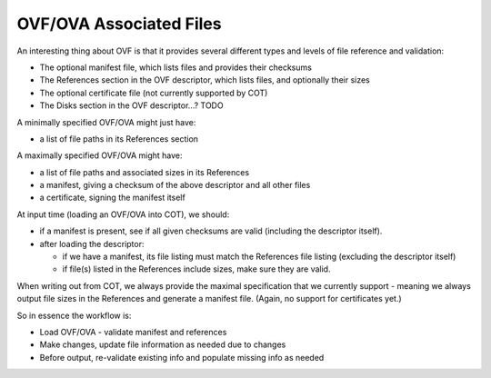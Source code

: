 OVF/OVA Associated Files
------------------------

An interesting thing about OVF is that it provides several different types and
levels of file reference and validation:

- The optional manifest file, which lists files and provides their checksums
- The References section in the OVF descriptor, which lists files, and
  optionally their sizes
- The optional certificate file (not currently supported by COT)
- The Disks section in the OVF descriptor...? TODO

A minimally specified OVF/OVA might just have:

- a list of file paths in its References section

A maximally specified OVF/OVA might have:

- a list of file paths and associated sizes in its References
- a manifest, giving a checksum of the above descriptor and all other files
- a certificate, signing the manifest itself

At input time (loading an OVF/OVA into COT), we should:

- if a manifest is present, see if all given checksums are valid (including the
  descriptor itself).
- after loading the descriptor:

  - if we have a manifest, its file listing must match the References file
    listing (excluding the descriptor itself)
  - if file(s) listed in the References include sizes, make sure they are valid.

When writing out from COT, we always provide the maximal specification that
we currently support - meaning we always output file sizes in the References
and generate a manifest file. (Again, no support for certificates yet.)

So in essence the workflow is:

- Load OVF/OVA - validate manifest and references
- Make changes, update file information as needed due to changes
- Before output, re-validate existing info and populate missing info as needed
